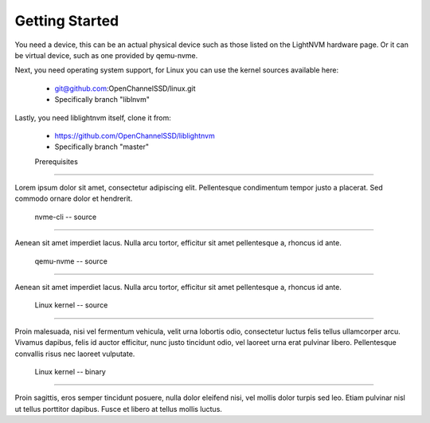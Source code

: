 =================
 Getting Started
=================

You need a device, this can be an actual physical device such as those listed
on the LightNVM hardware page. Or it can be virtual device, such as one
provided by qemu-nvme.

Next, you need operating system support, for Linux you can use the kernel
sources available here:

 * git@github.com:OpenChannelSSD/linux.git
 * Specifically branch "liblnvm"

Lastly, you need liblightnvm itself, clone it from:

 * https://github.com/OpenChannelSSD/liblightnvm
 * Specifically branch "master"

 Prerequisites
===============

Lorem ipsum dolor sit amet, consectetur adipiscing elit. Pellentesque
condimentum tempor justo a placerat. Sed commodo ornare dolor et hendrerit.

 nvme-cli -- source
---------------------

Aenean sit amet imperdiet lacus. Nulla arcu tortor, efficitur sit amet
pellentesque a, rhoncus id ante.

 qemu-nvme -- source
---------------------

Aenean sit amet imperdiet lacus. Nulla arcu tortor, efficitur sit amet
pellentesque a, rhoncus id ante.

 Linux kernel -- source
------------------------

Proin malesuada, nisi vel fermentum vehicula, velit urna lobortis odio,
consectetur luctus felis tellus ullamcorper arcu. Vivamus dapibus, felis id
auctor efficitur, nunc justo tincidunt odio, vel laoreet urna erat pulvinar
libero. Pellentesque convallis risus nec laoreet vulputate.

 Linux kernel -- binary
------------------------

Proin sagittis, eros semper tincidunt posuere, nulla dolor eleifend nisi, vel
mollis dolor turpis sed leo. Etiam pulvinar nisl ut tellus porttitor dapibus.
Fusce et libero at tellus mollis luctus.

